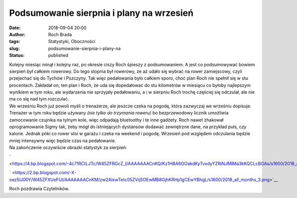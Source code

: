 Podsumowanie sierpnia i plany na wrzesień
#########################################
:date: 2018-09-04 20:00
:author: Roch Brada
:tags: Statystyki, Oboczności
:slug: podsumowanie-sierpnia-i-plany-na
:status: published

| Kolejny miesiąc minął i kolejny raz, po okresie ciszy Roch śpieszy z podsumowaniem. A jest co podsumowywać bowiem sierpień był całkiem rowerowy. Do tego stopnia był rowerowy, że aż udało się wybrać na rower zamiejscowy, czyli przejechać się do Tychów i Pszczyny. Tak więc pedałowania było całkiem sporo, choć plan Roch nie spełnił się w stu procentach. Zakładał on, ten plan i Roch, że uda się dopedałować do stu kilometrów w miesiącu co byłoby najlepszym wynikiem w tym roku, ale wydarzenia nie sprzyjały pedałowaniu, a i w sierpniu Roch trochę częściej się odczulał, ale nie ma co się nad tym rozczulać.
| We wrześniu Roch już powoli myśli o trenażerze, ale jeszcze czeka na pogodę, która zazwyczaj we wrześniu dopisuje. Trenażer w tym roku będzie używany *(nie tylko do trzymania roweru)* bo bezprzewodowy licznik umożliwia zamocowanie czujnika na tylnym kole, więc odpadają bluetoothy i te inne gadżety. Roch nawet zhakował oprogramowanie Sigmy tak, żeby mógł do istniejących dystansów dodawać zewnętrzne dane, na przykład puls, czy kalorie. Jednak póki co rower stoi w garażu i czeka na weekend i pogodę. Wrzesień pod względem odczulania będzie mniej intensywny więc będzie czas na pedałowanie.
| Na zakończenie oczywiście obrazki statystyk za sierpień:

.. raw:: html

   <div class="separator" style="clear: both; text-align: center;">

` <https://4.bp.blogspot.com/-4c71RCtLJTc/W45ZFRGcZ_I/AAAAAAACnKQ/Kz1HBA6GOakdKyTvxdyYZRiNJMIMa3kKQCLcBGAs/s1600/2018_august_all_days_3.png>`__

.. raw:: html

   </div>

.. raw:: html

   <div class="separator" style="clear: both; text-align: center;">

` <https://2.bp.blogspot.com/-X-oez5lJ00Y/W45ZFXUeFUI/AAAAAAACnKM/zw2AlxwTetc05ZVijSOEwMB8GjhKRHp1gCEwYBhgL/s1600/2018_all_months_3.png>`__

.. raw:: html

   </div>

Roch pozdrawia Czytelników.

.. raw:: html

   </p>
